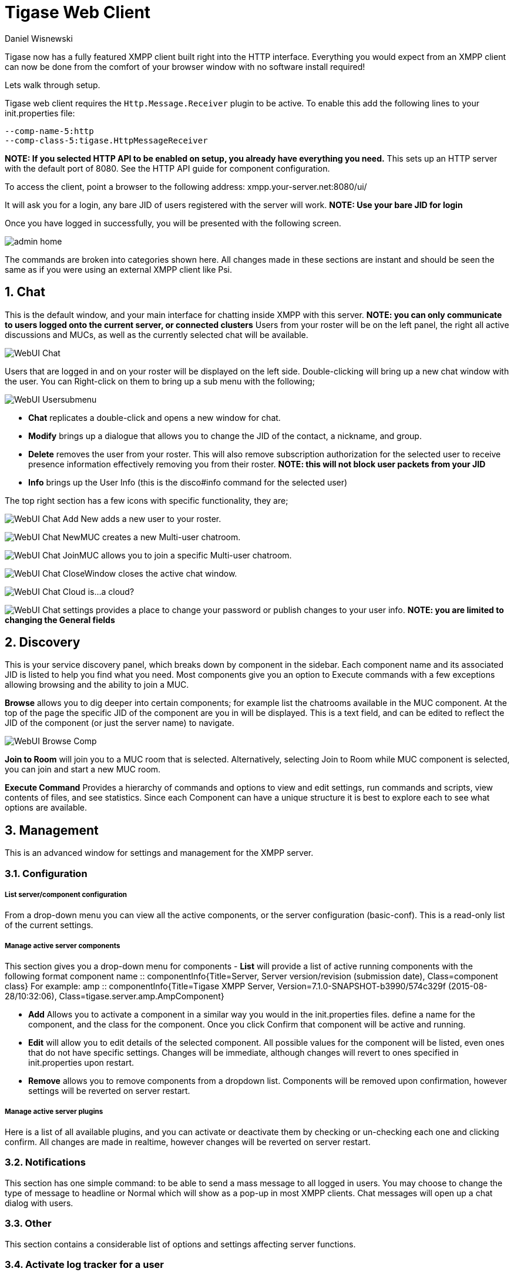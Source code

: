 [[webClient]]
Tigase Web Client
=================
:author: Daniel Wisnewski
:date: 2015-26-08 08:41
:version: v1.0 August 2015

:toc:
:numbered:
:website: http://www.tigase.org

Tigase now has a fully featured XMPP client built right into the HTTP interface. Everything you would expect from an XMPP client can now be done from the comfort of your browser window with no software install required!

Lets walk through setup.

Tigase web client requires the +Http.Message.Receiver+ plugin to be active.  To enable this add the following lines to your init.properties file:

------
--comp-name-5:http
--comp-class-5:tigase.HttpMessageReceiver
------
*NOTE: If you selected HTTP API to be enabled on setup, you already have everything you need.*
This sets up an HTTP server with the default port of 8080.  See the HTTP API guide for component configuration.

To access the client, point a browser to the following address:
xmpp.your-server.net:8080/ui/

It will ask you for a login, any bare JID of users registered with the server will work.
*NOTE: Use your bare JID for login*

Once you have logged in successfully, you will be presented with the following screen.

image:images/admin-home.jpg[]

The commands are broken into categories shown here.  All changes made in these sections are instant and should be seen the same as if you were using an external XMPP client like Psi.

Chat
----
This is the default window, and your main interface for chatting inside XMPP with this server. *NOTE: you can only communicate to users logged onto the current server, or connected clusters*
Users from your roster will be on the left panel, the right all active discussions and MUCs, as well as the currently selected chat will be available.

image:images/WebUI-Chat.jpg[]

Users that are logged in and on your roster will be displayed on the left side. Double-clicking will bring up a new chat window with the user. You can Right-click on them to bring up a sub menu with the following;

image:images/WebUI-Usersubmenu.jpg[]

- *Chat* replicates a double-click and opens a new window for chat.
- *Modify* brings up a dialogue that allows you to change the JID of the contact, a nickname, and group.
- *Delete* removes the user from your roster. This will also remove subscription authorization for the selected user to receive presence information effectively removing you from their roster. *NOTE: this will not block user packets from your JID*
- *Info* brings up the User Info (this is the disco#info command for the selected user)

The top right section has a few icons with specific functionality, they are;

image:images/WebUI-Chat-Add-New.jpg[] adds a new user to your roster.

image:images/WebUI-Chat-NewMUC.jpg[] creates a new Multi-user chatroom.

image:images/WebUI-Chat-JoinMUC.jpg[] allows you to join a specific Multi-user chatroom.

image:images/WebUI-Chat-CloseWindow.jpg[] closes the active chat window.

image:images/WebUI-Chat-Cloud.jpg[] is...a cloud?

image:images/WebUI-Chat-settings.jpg[] provides a place to change your password or publish changes to your user info. *NOTE: you are limited to changing the General fields*

Discovery
---------
This is your service discovery panel, which breaks down by component in the sidebar. Each component name and its associated JID is listed to help you find what you need. Most components give you an option to Execute commands with a few exceptions allowing browsing and the ability to join a MUC.

*Browse* allows you to dig deeper into certain components; for example list the chatrooms available in the MUC component. At the top of the page the specific JID of the component are you in will be displayed. This is a text field, and can be edited to reflect the JID of the component (or just the server name) to navigate.

image:images/WebUI-Browse-Comp.jpg[]

*Join to Room* will join you to a MUC room that is selected. Alternatively, selecting Join to Room while MUC component is selected, you can join and start a new MUC room.

*Execute Command* Provides a hierarchy of commands and options to view and edit settings, run commands and scripts, view contents of files, and see statistics. Since each Component can have a unique structure it is best to explore each to see what options are available.

Management
----------
This is an advanced window for settings and management for the XMPP server.

Configuration
~~~~~~~~~~~~~
List server/component configuration
+++++++++++++++++++++++++++++++++++
From a drop-down menu you can view all the active components, or the server configuration (basic-conf). This is a read-only list of the current settings.

Manage active server components
+++++++++++++++++++++++++++++++
This section gives you a drop-down menu for components
- *List* will provide a list of active running components with the following format
    component name :: componentInfo{Title=Server, Server version/revision (submission date), Class=component class} For example:
    amp :: componentInfo{Title=Tigase XMPP Server, Version=7.1.0-SNAPSHOT-b3990/574c329f (2015-08-28/10:32:06), Class=tigase.server.amp.AmpComponent}

- *Add* Allows you to activate a component in a similar way you would in the init.properties files. define a name for the component, and the class for the component. Once you click Confirm that component will be active and running.

- *Edit* will allow you to edit details of the selected component. All possible values for the component will be listed, even ones that do not have specific settings. Changes will be immediate, although changes will revert to ones specified in init.properties upon restart.

- *Remove* allows you to remove components from a dropdown list. Components will be removed upon confirmation, however settings will be reverted on server restart.

Manage active server plugins
++++++++++++++++++++++++++++
Here is a list of all available plugins, and you can activate or deactivate them by checking or un-checking each one and clicking confirm. All changes are made in realtime, however changes will be reverted on server restart.

Notifications
~~~~~~~~~~~~~
This section has one simple command: to be able to send a mass message to all logged in users.  You may choose to change the type of message to headline or Normal which will show as a pop-up in most XMPP clients.  Chat messages will open up a chat dialog with users.

Other
~~~~~
This section contains a considerable list of options and settings affecting server functions.

Activate log tracker for a user
~~~~~~~~~~~~~~~~~~~~~~~~~~~~~~~
This allows you to set a log file to track a specific user.  Set the bare or full JID of the user you want to log, and a name of the files you wish the log to be written to. The files will be written in the root Tigase directory unless you give a directory like logs/filename. The log files will be named with a .0 extension and will be named .1, .2, .3 and so on as each file reaches 10MB by default. filename.0 will always be the most recent.
Logging will cease once the server restarts.

Add SSL certificate
~~~~~~~~~~~~~~~~~~~
Here you can add SSL certificates from PEM files to specific virtual hosts. Although Tigase can generate its own self-signed certificates, this will override those default certificates.

Add Monitor Task
~~~~~~~~~~~~~~~~
You can write scripts for Groovy or ECMAScript to add to monitor tasks here. This only adds the script to available scripts however, you will need to run it from another prompt.

Add Monitor Timer Task
~~~~~~~~~~~~~~~~~~~~~~
This section allows you to add monitor scripts in Groovy while using a delay setting which will delay the start of the script.

Add New Item - ext
~~~~~~~~~~~~~~~~~~
Provides a method to add external components to the server. By default you are considered the owner, and the Tigase load balancer is automatically filled in.

Add New Item - Vhost
~~~~~~~~~~~~~~~~~~~~
This allows you to add new virtual hosts to the XMPP server

Change user inter-domain communication permission
~~~~~~~~~~~~~~~~~~~~~~~~~~~~~~~~~~~~~~~~~~~~~~~~~
You can restrict users to only be able to send and receive packets to and from certain virtual hosts. This may be helpful if you want to lock users to a specific domain, or prevent them from getting information from a statistics component.

Connections Time
~~~~~~~~~~~~~~~~
Lists the longest and average connection time from clients to servers.

DNS Query
~~~~~~~~~
A basic DNS Query form.

Default room config
~~~~~~~~~~~~~~~~~~~
Allows you to set the default configuration for new MUC rooms. This will not be able to modify current in use and persistent rooms.

Delete Monitor Task
~~~~~~~~~~~~~~~~~~~
This removes a monitor task from the list of available monitor scripts. This action is not permanent as it will revert to inital settings on server restart.

Fix User's Roster
~~~~~~~~~~~~~~~~~
You can fix a users roster from this prompt. Fill out the bare JID of the user and the names you wish to add or remove from the roster. You can edit a users roster using this tool, and changes are permanent.

Fix User's Roster on Tigase Cluster
~~~~~~~~~~~~~~~~~~~~~~~~~~~~~~~~~~~
This does the same as the Fix User's Roster, but can apply to users in clustered servers.

Get User Roster
~~~~~~~~~~~~~~~
As the title implies this gets a users' roster and displays it on screen. You can use a bare or full JID to get specific rosters.

Get any file
~~~~~~~~~~~~
Enables you to see the contents of any file in the tigase directory. By default you are in the root directory, if you wish to go into directory use the following format:
logs/tigase.log.0

Get Configuration File
~~~~~~~~~~~~~~~~~~~~~~
If you don't want to type in the location of a configuration file, you can use this prompt to bring up the contents of either tigase.conf or init.properties.

Get init.properties File
~~~~~~~~~~~~~~~~~~~~~~~~
Will output the current init.properties file, this includes any modifications made during the current server session.

Load Errors
~~~~~~~~~~~
Will display any errors the server encounters in loading and running. Can be useful if you need to address any issues.

New command script - Monitor
~~~~~~~~~~~~~~~~~~~~~~~~~~~~
Allows you to write command scripts in Groovy and store them physically so they can be saved past server restart and run at any time. Scripts written here will only be able to work on the Monitor component.

New command script - MUC
~~~~~~~~~~~~~~~~~~~~~~~~
Allows you to write command scripts in Groovy and store them physically so they can be saved past server restart and run at any time. Scripts written here will only be able to work on the MUC component.

OAUth credentials
~~~~~~~~~~~~~~~~~
Uses OAuth to set new credentials and enable or disable a registration requirement with a signed form.

Pre-Bind BOSH user session
~~~~~~~~~~~~~~~~~~~~~~~~~~
Allows admins to pre-bind a BOSH session with a full or bare JID (with the resource automatically populated on connection). You may also specify HOLD or WAIT parameters.

Reload component repository
~~~~~~~~~~~~~~~~~~~~~~~~~~~
This will show if you have any external components and will reload them in case of any stuck threads.

Scripts
~~~~~~~
This section provides a list of command scripts for all active components. Each component has the following options
- *Get list available commands* will list script commands for the component dvided by either Scripts or Groups.
- *New command script* provides a method to author new command scripts for specific components written in EMCAScript or Groovy. You do have an option to save the script to disk which will make the script permanent within the server.
- *Remove command script* allows you to remove the selected script from the repository. If Remove from disk is not checked, the script will be unavailable until server restart. If it is, it will be permanently removed from the server.

You will be unable to edit or run commands from this section.

Statistics
~~~~~~~~~~
These statistics might be more useful as script results yield small bits of data, but you may find them useful when looking for server loads or finding user issues.

Get User Statistics
+++++++++++++++++++
Provides a script output of user stastics including how many active sessions are in use, number of packets used, specific connections and their packet usage and location. All resources will return individual stats along with IP addresses.

Get Active User List
++++++++++++++++++++
Provides a list of active users under the selected domain within the server.  An active user is considered a user currently logged into the XMPP server.

Get list of idle users
++++++++++++++++++++++
This will list all idle users separated by vhost.

Get list of online users
++++++++++++++++++++++++
This will list users separated by the vhost they are connected to. The list will include the bare JID as well as any resources for that JID.

Get nuymber of active users
+++++++++++++++++++++++++++

Get number of idle users
++++++++++++++++++++++++
This section returns the number of active users per specific vhost.

Get top active users
++++++++++++++++++++
This will list the top number of active users by packets sent and online time. This list will only be built with users currently online and from all vhosts.

Users
~~~~~

Add New User
++++++++++++
Here you can add new users to any domain handled by vHosts, users are added to database immediately and are able to login.  *NOTE: You cannot bestow admin status to these users in this section.*

Change user password
++++++++++++++++++++
Allows for admins to change the password of a specific user without needing to know the original password for the selected bare JID. Users currently logged in will not know password has been changed until they attempt to re-login.

Delete user
+++++++++++
Provides a text window for admins to input the bare JID of the user they wish to remove from the server.

Get User Info
+++++++++++++
This section allows admins to get information about a specific user including current connections as well as offline and online messages awaiting delivery.

Get registered user list
++++++++++++++++++++++++
Provides a list of vhosts to search and a maximum number of users to list. Once run, the script will display a list of registered bare JIDs of users from the selected vhost.

Modify User
+++++++++++
Allows you to modify some user details including E-mail and whether it is an active user.
